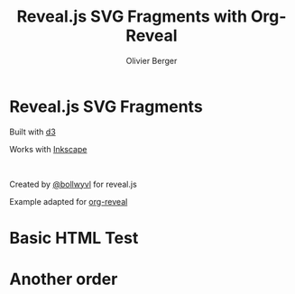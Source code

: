 #+Title: Reveal.js SVG Fragments with Org-Reveal
#+Author: Olivier Berger
#+Email: olivier.berger@telecom-sudparis.eu

#+OPTIONS: num:nil 
#+OPTIONS: toc:nil
#+OPTIONS: num:nil tags:t

#+KEYWORDS:
#+LANGUAGE:  en
#+OPTIONS:   TeX:t LaTeX:t skip:nil d:nil todo:t pri:nil tags:not-in-toc ':t
#+EXPORT_SELECT_TAGS: export
#+EXPORT_EXCLUDE_TAGS: noexport
#+LINK_UP:   
#+LINK_HOME: 
#+XSLT:

#+OPTIONS: html-preamble:nil html-scripts:nil html-style:nil

#+REVEAL_HLEVEL: 1
#+REVEAL_THEME: white
#+REVEAL_ROOT: https://cdn.jsdelivr.net/npm/reveal.js
#+REVEAL_EXTRA_JS:      { src: './reveal-svg-fragment.js' }

#+OPTIONS: tags:nil ^:nil

#+OPTIONS: reveal_title_slide:nil

#+REVEAL_INIT_OPTIONS: controls: true, progress: true, history: true, center: true

* Reveal.js SVG Fragments

#+REVEAL_HTML: <div class="column" style="float: left; width: 50%">
Built with [[http://d3js.org][d3]]

[[file:example/d3.svg]]
#+REVEAL_HTML: </div>

#+REVEAL_HTML: <div class="column" style="float: right; width: 50%">
Works with [[http://inkscape.org][Inkscape]]

[[file:example/inkscape.svg]]
#+REVEAL_HTML: </div>

# NBSP here:
 

#+ATTR_HTML: :style font-size: 60%;
Created by [[http://github.com/bollwyvl][@bollwyvl]] for reveal.js

Example adapted for [[https://github.com/yjwen/org-reveal][org-reveal]]

* Basic HTML Test

#+BEGIN_EXPORT html
<div data-svg-fragment="example/test.svg#[*|label=base]">
            <a class="fragment" title="[*|label=fragment1]"></a>
            <a class="fragment" title="[*|label=fragment2]"></a>
          </div>
#+END_EXPORT
 
* Another order

#+BEGIN_EXPORT html
<div data-svg-fragment="example/test.svg#[*|label=fragment1]">
              <a class="fragment" title="[*|label=base]"></a>
              <a class="fragment" title="[*|label=fragment2]"></a>
            </div>
#+END_EXPORT

# Local Variables:
# End:
